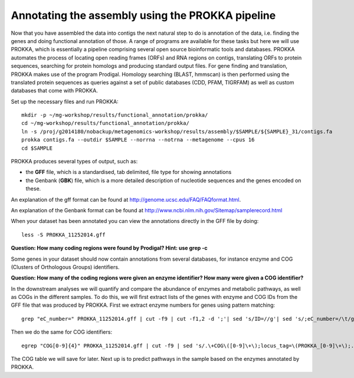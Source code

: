 ==================
Annotating the assembly using the PROKKA pipeline
==================
Now that you have assembled the data into contigs the next natural step to do is
annotation of the data, i.e. finding the genes and doing functional annotation
of those. A range of programs are available for these tasks but here we will use PROKKA, which is essentially a pipeline comprising several open source bioinformatic tools and databases. PROKKA automates the process of locating open reading frames (ORFs) and RNA regions on contigs, translating ORFs to protein sequences, searching for protein homologs and producing standard output files. For gene finding and translation, PROKKA makes use of the program Prodigal. Homology searching (BLAST, hmmscan) is then performed using the translated protein sequences as queries against a set of public databases (CDD, PFAM, TIGRFAM) as well as custom databases that come with PROKKA.

Set up the necessary files and run PROKKA::
    
    mkdir -p ~/mg-workshop/results/functional_annotation/prokka/
    cd ~/mg-workshop/results/functional_annotation/prokka/
    ln -s /proj/g2014180/nobackup/metagenomics-workshop/results/assembly/$SAMPLE/${SAMPLE}_31/contigs.fa
    prokka contigs.fa --outdir $SAMPLE --norrna --notrna --metagenome --cpus 16
    cd $SAMPLE

PROKKA produces several types of output, such as:

- the **GFF** file, which is a standardised, tab delimited, file type for showing annotations
- the Genbank (**GBK**) file, which is a more detailed description of nucleotide sequences and the genes encoded on these.
An explanation of the gff format can be found at
http://genome.ucsc.edu/FAQ/FAQformat.html.

An explanation of the Genbank format can be found at
http://www.ncbi.nlm.nih.gov/Sitemap/samplerecord.html

When your dataset has been annotated you can view the annotations directly in the GFF file by doing::
    
    less -S PROKKA_11252014.gff

**Question: How many coding regions were found by Prodigal? Hint: use grep -c**

Some genes in your dataset should now contain annotations from several databases, for instance enzyme and COG (Clusters of Orthologous Groups) identifiers. 

**Question: How many of the coding regions were given an enzyme identifier? How many were given a COG identifier?**

In the downstream analyses we will quantify and compare the abundance of enzymes and metabolic pathways, as well as COGs in the different samples. To do this, we will first extract lists of the genes with enzyme and COG IDs from the GFF file that was produced by PROKKA.
First we extract enzyme numbers for genes using pattern matching::
    
    grep "eC_number=" PROKKA_11252014.gff | cut -f9 | cut -f1,2 -d ';'| sed 's/ID=//g'| sed 's/;eC_number=/\t/g' > PROKKA.$SAMPLE.ec

Then we do the same for COG identifiers::
    
    egrep "COG[0-9]{4}" PROKKA_11252014.gff | cut -f9 | sed 's/.\+COG\([0-9]\+\);locus_tag=\(PROKKA_[0-9]\+\);.\+/\2\tCOG\1/g' > PROKKA.$SAMPLE.cog

The COG table we will save for later. Next up is to predict pathways in the sample based on the enzymes annotated by PROKKA.
